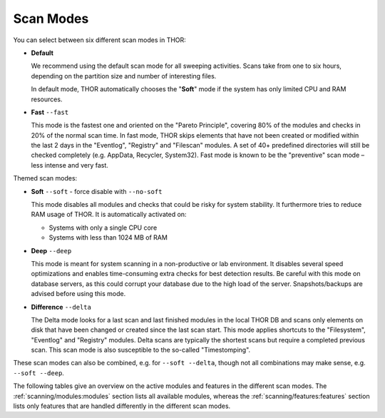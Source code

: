 .. Index:: Scan Modes

Scan Modes
==========

You can select between six different scan modes in THOR:

- **Default**

  We recommend using the default scan mode for all sweeping activities. Scans take
  from one to six hours, depending on the partition size and number of interesting files.
  
  In default mode, THOR automatically chooses  the "**Soft**" mode if the system has only limited
  CPU and RAM resources.

- **Fast** ``--fast``

  This mode is the fastest one and oriented on the "Pareto Principle", covering 80% of
  the modules and checks in 20% of the normal scan time. In fast mode, THOR skips
  elements that have not been created or modified within the last 2 days in the "Eventlog",
  "Registry" and "Filescan" modules. A set of 40+ predefined directories will still be checked
  completely (e.g. AppData, Recycler, System32). Fast mode is known to be the
  "preventive" scan mode – less intense and very fast.

Themed scan modes:

- **Soft** ``--soft`` - force disable with ``--no-soft``

  This mode disables all modules and checks that could be risky for system stability. It furthermore
  tries to reduce RAM usage of THOR.
  It is automatically activated on:
  
  - Systems with only a single CPU core
  
  - Systems with less than 1024 MB of RAM

* **Deep** ``--deep``

  This mode is meant for system scanning in a non-productive or lab environment. It
  disables several speed optimizations and enables time-consuming extra checks for
  best detection results. Be careful with this mode on database servers, as this
  could corrupt your database due to the high load of the server. Snapshots/backups
  are advised before using this mode.

* **Difference** ``--delta``

  The Delta mode looks for a last scan and last finished modules in the local THOR
  DB and scans only elements on disk that have been changed or created since the last
  scan start. This mode applies shortcuts to the "Filesystem", "Eventlog" and "Registry"
  modules. Delta scans are typically the shortest scans but require a completed previous
  scan. This scan mode is also susceptible to the so-called "Timestomping".

These scan modes can also be combined, e.g. for ``--soft --delta``, though not
all combinations may make sense, e.g. ``--soft --deep``.

The following tables give an overview on the active modules and features
in the different scan modes. The :ref:`scanning/modules:modules` section lists
all available modules, whereas the :ref:`scanning/features:features` section
lists only features that are handled differently in the different scan modes.